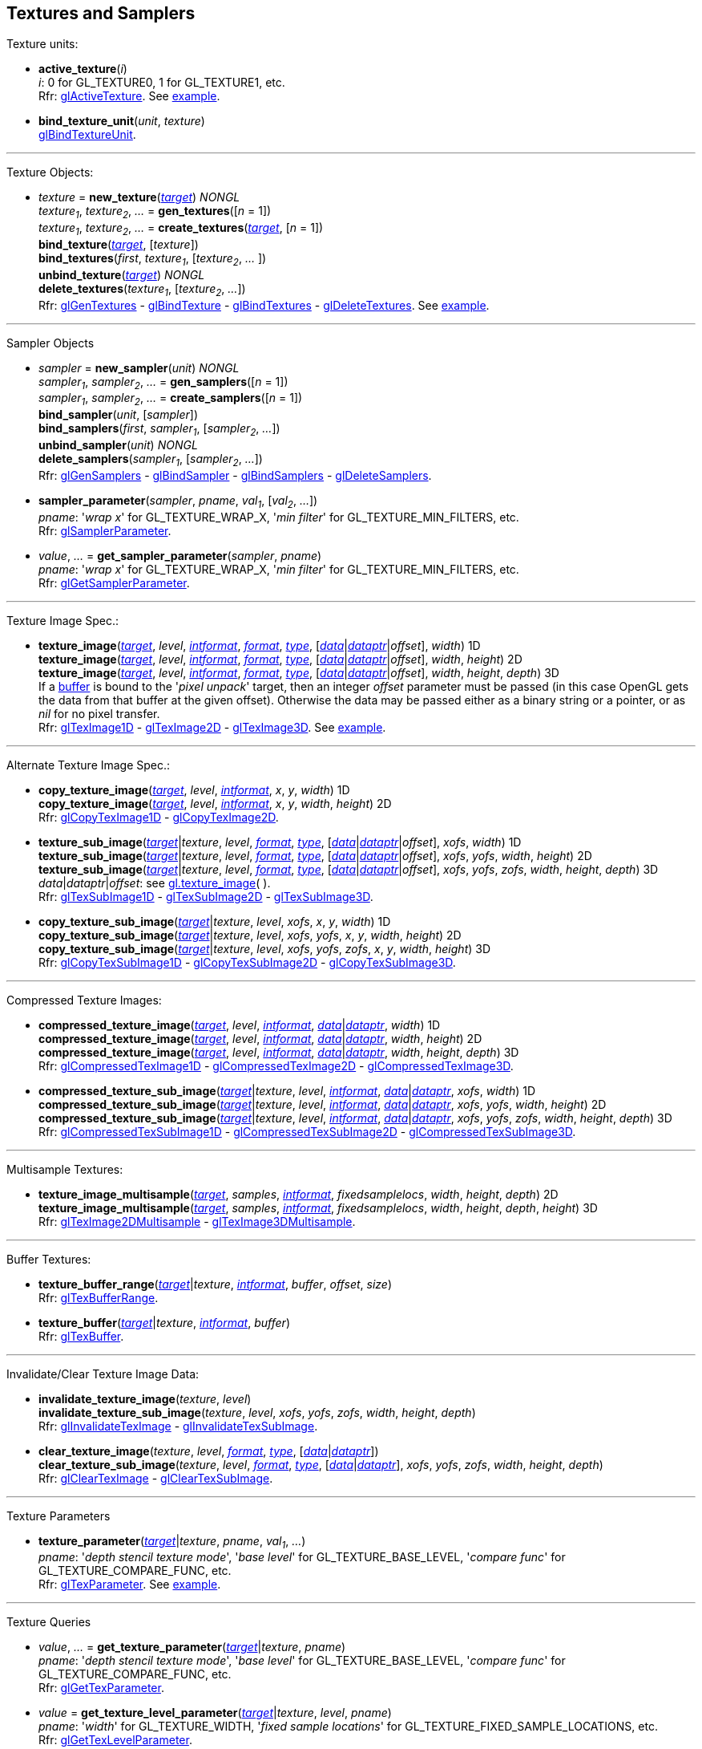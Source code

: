 
== Textures and Samplers

Texture units:

[[gl.active_texture]]
* *active_texture*(_i_) +
[small]#_i_: 0 for GL_TEXTURE0, 1 for GL_TEXTURE1, etc. +
Rfr: https://www.khronos.org/opengl/wiki/GLAPI/glActiveTexture[glActiveTexture].#
[small]#See <<snippet_new_texture, example>>.#

[[gl.bind_texture_unit]]
* *bind_texture_unit*(_unit_, _texture_) +
[small]#https://www.khronos.org/registry/OpenGL-Refpages/gl4/html/glBindTextureUnit.xhtml[glBindTextureUnit].#

''' 

Texture Objects:

[[gl.bind_texture]]
* _texture_ = *new_texture*(<<texturetarget,_target_>>) _NONGL_ +
_texture~1~_, _texture~2~_, _..._ = *gen_textures*([_n_ = 1]) +
_texture~1~_, _texture~2~_, _..._ = *create_textures*(<<texturetarget,_target_>>, [_n_ = 1]) +
*bind_texture*(<<texturetarget,_target_>>, [_texture_]) +
*bind_textures*(_first_, _texture~1~_, [_texture~2~_, _..._ ]) +
*unbind_texture*(<<texturetarget,_target_>>) _NONGL_ +
*delete_textures*(_texture~1~_, [_texture~2~_, _..._]) +
[small]#Rfr: 
https://www.khronos.org/opengl/wiki/GLAPI/glGenTextures[glGenTextures] -
https://www.khronos.org/opengl/wiki/GLAPI/glBindTexture[glBindTexture] -
https://www.khronos.org/opengl/wiki/GLAPI/glBindTextures[glBindTextures] -
https://www.khronos.org/opengl/wiki/GLAPI/glDeleteTextures[glDeleteTextures].#
[small]#See <<snippet_new_texture, example>>.#


////
[[gl.is_texture]]
* _boolean_ = *is_texture*( ) useless
////

'''

Sampler Objects

[[gl.bind_sampler]]
* _sampler_ = *new_sampler*(_unit_) _NONGL_ +
_sampler~1~_, _sampler~2~_, _..._ = *gen_samplers*([_n_ = 1]) +
_sampler~1~_, _sampler~2~_, _..._ = *create_samplers*([_n_ = 1]) +
*bind_sampler*(_unit_, [_sampler_]) +
*bind_samplers*(_first_, _sampler~1~_, [_sampler~2~_, _..._]) +
*unbind_sampler*(_unit_) _NONGL_ +
*delete_samplers*(_sampler~1~_, [_sampler~2~_, _..._]) +
[small]#Rfr: 
https://www.khronos.org/opengl/wiki/GLAPI/glGenSamplers[glGenSamplers] - 
https://www.khronos.org/opengl/wiki/GLAPI/glBindSampler[glBindSampler] - 
https://www.khronos.org/opengl/wiki/GLAPI/glBindSamplers[glBindSamplers] -
https://www.khronos.org/opengl/wiki/GLAPI/glDeleteSamplers[glDeleteSamplers].#


////
[[gl.is_sampler]]
* _boolean_ = *is_sampler*(_sampler_) useless
////

[[gl.sampler_parameter]]
* *sampler_parameter*(_sampler_, _pname_, _val~1~_, [_val~2~_, _..._]) +
[small]#_pname_: '_wrap x_' for GL_TEXTURE_WRAP_X, '_min filter_' for GL_TEXTURE_MIN_FILTERS, etc. +
Rfr: https://www.khronos.org/opengl/wiki/GLAPI/glSamplerParameter[glSamplerParameter].#

[[gl.get_sampler_parameter]]
* _value_, _..._ = *get_sampler_parameter*(_sampler_, _pname_) +
[small]#_pname_: '_wrap x_' for GL_TEXTURE_WRAP_X, '_min filter_' for GL_TEXTURE_MIN_FILTERS, etc. +
Rfr: https://www.khronos.org/opengl/wiki/GLAPI/glGetSamplerParameter[glGetSamplerParameter].#

'''

Texture Image Spec.:

[[gl.texture_image]]
* *texture_image*(<<texturetarget,_target_>>, _level_, <<intformat,_intformat_>>, <<format, _format_>>, <<type,_type_>>, [<<data,_data_>>|<<dataptr, _dataptr_>>|_offset_], _width_)  1D +
*texture_image*(<<texturetarget,_target_>>, _level_, <<intformat,_intformat_>>, <<format, _format_>>, <<type,_type_>>, [<<data,_data_>>|<<dataptr, _dataptr_>>|_offset_], _width_, _height_)  2D +
*texture_image*(<<texturetarget,_target_>>, _level_, <<intformat,_intformat_>>, <<format, _format_>>, <<type,_type_>>, [<<data,_data_>>|<<dataptr, _dataptr_>>|_offset_], _width_, _height_, _depth_) 3D +
[small]#If a <<gl.bind_buffer, buffer>> is bound to the '_pixel unpack_' target, then an integer _offset_ parameter must be passed (in this case OpenGL gets the data from that buffer at the given offset).
Otherwise the data may be passed either as a binary string or a pointer, or as _nil_ for no pixel transfer. +
Rfr: 
https://www.khronos.org/opengl/wiki/GLAPI/glTexImage1D[glTexImage1D] -
https://www.khronos.org/opengl/wiki/GLAPI/glTexImage2D[glTexImage2D] -
https://www.khronos.org/opengl/wiki/GLAPI/glTexImage3D[glTexImage3D].#
[small]#See <<snippet_new_texture, example>>.#

'''

Alternate Texture Image Spec.:

[[gl.copy_texture_image]]
* *copy_texture_image*(<<texturetarget,_target_>>, _level_, <<intformat,_intformat_>>, _x_, _y_, _width_) 1D +
*copy_texture_image*(<<texturetarget,_target_>>, _level_, <<intformat,_intformat_>>, _x_, _y_, _width_, _height_) 2D +
[small]#Rfr: 
https://www.khronos.org/opengl/wiki/GLAPI/glCopyTexImage1D[glCopyTexImage1D] -
https://www.khronos.org/opengl/wiki/GLAPI/glCopyTexImage2D[glCopyTexImage2D].#


[[gl.texture_sub_image]]
* *texture_sub_image*(<<texturetarget,_target_>>|_texture_, _level_, <<format, _format_>>, <<type,_type_>>, [<<data,_data_>>|<<dataptr, _dataptr_>>|_offset_], _xofs_, _width_) 1D +
*texture_sub_image*(<<texturetarget,_target_>>|_texture_, _level_, <<format, _format_>>, <<type,_type_>>, [<<data,_data_>>|<<dataptr, _dataptr_>>|_offset_], _xofs_, _yofs_, _width_, _height_) 2D +
*texture_sub_image*(<<texturetarget,_target_>>|_texture_, _level_, <<format, _format_>>, <<type,_type_>>, [<<data,_data_>>|<<dataptr, _dataptr_>>|_offset_], _xofs_, _yofs_, _zofs_, _width_, _height_, _depth_) 3D +
[small]#_data_|_dataptr_|_offset_: see <<gl.texture_image, gl.texture_image>>(&nbsp;). +
Rfr: 
https://www.khronos.org/opengl/wiki/GLAPI/glTexSubImage1D[glTexSubImage1D] -
https://www.khronos.org/opengl/wiki/GLAPI/glTexSubImage2D[glTexSubImage2D] -
https://www.khronos.org/opengl/wiki/GLAPI/glTexSubImage3D[glTexSubImage3D].#

[[gl.copy_texture_sub_image]]
* *copy_texture_sub_image*(<<texturetarget,_target_>>|_texture_, _level_, _xofs_, _x_, _y_, _width_) 1D +
*copy_texture_sub_image*(<<texturetarget,_target_>>|_texture_, _level_, _xofs_, _yofs_, _x_, _y_, _width_, _height_) 2D +
*copy_texture_sub_image*(<<texturetarget,_target_>>|_texture_, _level_, _xofs_, _yofs_, _zofs_, _x_, _y_, _width_, _height_) 3D +
[small]#Rfr: 
https://www.khronos.org/opengl/wiki/GLAPI/glCopyTexSubImage1D[glCopyTexSubImage1D] -
https://www.khronos.org/opengl/wiki/GLAPI/glCopyTexSubImage2D[glCopyTexSubImage2D] -
https://www.khronos.org/opengl/wiki/GLAPI/glCopyTexSubImage3D[glCopyTexSubImage3D].#

'''

Compressed Texture Images:

[[gl.compressed_texture_image]]
* *compressed_texture_image*(<<texturetarget,_target_>>, _level_, <<intformat,_intformat_>>, <<data,_data_>>|<<dataptr, _dataptr_>>, _width_) 1D +
*compressed_texture_image*(<<texturetarget,_target_>>, _level_, <<intformat,_intformat_>>, <<data,_data_>>|<<dataptr, _dataptr_>>, _width_, _height_) 2D +
*compressed_texture_image*(<<texturetarget,_target_>>, _level_, <<intformat,_intformat_>>, <<data,_data_>>|<<dataptr, _dataptr_>>, _width_, _height_, _depth_) 3D +
[small]#Rfr: 
https://www.khronos.org/opengl/wiki/GLAPI/glCompressedTexImage1D[glCompressedTexImage1D] -
https://www.khronos.org/opengl/wiki/GLAPI/glCompressedTexImage2D[glCompressedTexImage2D] -
https://www.khronos.org/opengl/wiki/GLAPI/glCompressedTexImage3D[glCompressedTexImage3D].#

[[gl.compressed_texture_sub_image]]
* *compressed_texture_sub_image*(<<texturetarget,_target_>>|_texture_, _level_, <<intformat,_intformat_>>, <<data,_data_>>|<<dataptr, _dataptr_>>, _xofs_, _width_) 1D +
*compressed_texture_sub_image*(<<texturetarget,_target_>>|_texture_, _level_, <<intformat,_intformat_>>, <<data,_data_>>|<<dataptr, _dataptr_>>, _xofs_, _yofs_, _width_, _height_) 2D +
*compressed_texture_sub_image*(<<texturetarget,_target_>>|_texture_, _level_, <<intformat,_intformat_>>, <<data,_data_>>|<<dataptr, _dataptr_>>, _xofs_, _yofs_, _zofs_, _width_, _height_, _depth_) 3D +
[small]#Rfr: 
https://www.khronos.org/opengl/wiki/GLAPI/glCompressedTexSubImage1D[glCompressedTexSubImage1D] -
https://www.khronos.org/opengl/wiki/GLAPI/glCompressedTexSubImage2D[glCompressedTexSubImage2D] -
https://www.khronos.org/opengl/wiki/GLAPI/glCompressedTexSubImage3D[glCompressedTexSubImage3D].#

'''

Multisample Textures:

[[gl.texture_image_multisample]]
* *texture_image_multisample*(<<texturetarget,_target_>>, _samples_, <<intformat,_intformat_>>, _fixedsamplelocs_, _width_, _height_, _depth_) 2D +
*texture_image_multisample*(<<texturetarget,_target_>>, _samples_, <<intformat,_intformat_>>, _fixedsamplelocs_, _width_, _height_, _depth_, _height_) 3D +
[small]#Rfr: 
https://www.khronos.org/opengl/wiki/GLAPI/glTexImage2DMultisample[glTexImage2DMultisample] -
https://www.khronos.org/opengl/wiki/GLAPI/glTexImage3DMultisample[glTexImage3DMultisample].#

'''

Buffer Textures:

[[gl.texture_buffer_range]]
* *texture_buffer_range*(<<texturetarget,_target_>>|_texture_, <<intformat,_intformat_>>, _buffer_, _offset_, _size_) +
[small]#Rfr: 
https://www.khronos.org/opengl/wiki/GLAPI/glTexBufferRange[glTexBufferRange].#

[[gl.texture_buffer]]
* *texture_buffer*(<<texturetarget,_target_>>|_texture_, <<intformat,_intformat_>>, _buffer_) +
[small]#Rfr: 
https://www.khronos.org/opengl/wiki/GLAPI/glTexBuffer[glTexBuffer].#

''' 

Invalidate/Clear Texture Image Data:

[[gl.invalidate_texture_image]]
* *invalidate_texture_image*(_texture_, _level_) +
*invalidate_texture_sub_image*(_texture_, _level_, _xofs_, _yofs_, _zofs_, _width_, _height_, _depth_) +
[small]#Rfr: 
https://www.khronos.org/opengl/wiki/GLAPI/glInvalidateTexImage[glInvalidateTexImage] -
https://www.khronos.org/opengl/wiki/GLAPI/glInvalidateTexSubImage[glInvalidateTexSubImage].#

[[gl.clear_texture_image]]
* *clear_texture_image*(_texture_, _level_, <<format, _format_>>, <<type,_type_>>, [<<data,_data_>>|<<dataptr, _dataptr_>>]) +
*clear_texture_sub_image*(_texture_, _level_, <<format, _format_>>, <<type,_type_>>, [<<data,_data_>>|<<dataptr, _dataptr_>>], _xofs_, _yofs_, _zofs_, _width_, _height_, _depth_) +
[small]#Rfr:
https://www.khronos.org/opengl/wiki/GLAPI/glClearTexImage[glClearTexImage] -
https://www.khronos.org/opengl/wiki/GLAPI/glClearTexSubImage[glClearTexSubImage].#


'''

Texture Parameters

[[gl.texture_parameter]]
* *texture_parameter*(<<texturetarget,_target_>>|_texture_, _pname_, _val~1~_, _..._) +
[small]#_pname_: '_depth stencil texture mode_', '_base level_' for GL_TEXTURE_BASE_LEVEL, '_compare func_' for GL_TEXTURE_COMPARE_FUNC, etc. +
Rfr: https://www.khronos.org/opengl/wiki/GLAPI/glTexParameter[glTexParameter].#
[small]#See <<snippet_new_texture, example>>.#

'''

Texture Queries

[[gl.get_texture_parameter]]
* _value_, _..._ = *get_texture_parameter*(<<texturetarget,_target_>>|_texture_, _pname_) +
[small]#_pname_: '_depth stencil texture mode_', '_base level_' for GL_TEXTURE_BASE_LEVEL, '_compare func_' for GL_TEXTURE_COMPARE_FUNC, etc. +
Rfr: 
https://www.khronos.org/opengl/wiki/GLAPI/glGetTexParameter[glGetTexParameter].#

[[gl.get_texture_level_parameter]]
* _value_ = *get_texture_level_parameter*(<<texturetarget,_target_>>|_texture_, _level_, _pname_) +
[small]#_pname_: '_width_' for GL_TEXTURE_WIDTH, '_fixed sample locations_' for GL_TEXTURE_FIXED_SAMPLE_LOCATIONS, etc. +
Rfr: 
https://www.khronos.org/opengl/wiki/GLAPI/glGetTexLevelParameter[glGetTexLevelParameter].#

[[gl.get_texture_image]]
* <<data,_data_>> = *get_texture_image*(<<texturetarget,_target_>>|_texture_, _level_, <<format, _format_>>, <<type,_type_>>, _n_) +
[small]#_n_: data size or offset in buffer. +
If a <<gl.bind_buffer, buffer>> is bound to the '_pixel pack_' target, then _n_ is
interpreted as an offset and this function returns _nil_ (in this case OpenGL copies
the data to that buffer at the given offset).
Otherwise _n_ must be the size in bytes of the expected data, which this function returns as a binary string. +
Rfr: https://www.khronos.org/opengl/wiki/GLAPI/glGetTexImage[glGetTexImage].#

[[gl.get_texture_sub_image]]
* <<data,_data_>> = *get_texture_sub_image*(_texture_, _level_, <<format, _format_>>, <<type,_type_>>, _xofs_, _yofs_, _zofs_, _width_, _height_, _depth_, _n_) +
[small]#_n_: data size. +
Rfr: https://www.opengl.org/sdk/docs/man/html/glGetTextureSubImage.xhtml[glGetTextureSubImage].#

////
[[gl.getn_texture_image]]
* *getn_texture_image*(<<texturetarget,_target_>>, _level_, <<format, _format_>>, <<type,_type_>>) +
<<data,_data_>> +
[small]#Rfr: 
https://www.opengl.org/sdk/docs/man/html/glGetTexImage.xhtml[glGetTexImage].#
////

[[gl.get_compressed_texture_image]]
* <<data,_data_>> =
*get_compressed_texture_image*(<<texturetarget,_target_>>|_texture_, _level_, _n_) +
<<data,_data_>> = *get_compressed_texture_sub_image*(_texture_, _level_, _xofs_, _yofs_, _zofs_, _width_, _height_, _depth_, _n_) +
[small]#_n_: data size. +
Rfr: https://www.khronos.org/opengl/wiki/GLAPI/glGetCompressedTexImage[glGetCompressedTexImage] -
https://www.opengl.org/sdk/docs/man/html/glGetCompressedTextureSubImage.xhtml[glGetCompressedTextureSubImage].#

////
[[gl.getn_compressed_texture_image]]
* *getn_compressed_texture_image*(<<texturetarget,_target_>>, _level_) +
<<data,_data_>> +
[small]#Rfr: 
https://www.opengl.org/sdk/docs/man/html/glGetnCompressedTexImage.xhtml[glGetnCompressedTexImage].#
////

'''

Pixel Storage Modes:

[[gl.pixel_store]]
* *pixel_store*(_pname_, _val_) +
[small]#_pname_: '_unpack swap bytes_' for GL_UNPACK_SWAP_BYTES, '_unpack lsb first_' for GL_UNPACK_LSB_FIRST, etc. +
Rfr: https://www.khronos.org/opengl/wiki/GLAPI/glPixelStore[glPixelStore].#

'''

Cube Map Texture Select:

* <<gl.enable, enable/disable/is_enabled>>

'''

Manual Mipmap Generation:

[[gl.generate_mipmap]]
* *generate_mipmap*(<<texturetarget,_target_>>|_texture_) +
[small]#Rfr: 
https://www.opengl.org/sdk/docs/man/html/glGenerateMipmap.xhtml[glGenerateMipmap].#
[small]#See <<snippet_new_texture, example>>.#

'''

Texture Views:

[[gl.texture_view]]
* *texture_view*(_texture_, <<texturetarget,_target_>>, _origtexture_, <<intformat,_intformat_>>, _minlevel_, _numlevels_, _minlayer_, _numlayers_) +
[small]#Rfr: 
https://www.khronos.org/opengl/wiki/GLAPI/glTextureView[glTextureView].#

'''

Immutable-Format Tex. Images:

[[gl.texture_storage]]
* *texture_storage*(<<texturetarget,_target_>>|_texture_, _levels_, <<intformat,_intformat_>>, _width_) 1D +
*texture_storage*(<<texturetarget,_target_>>|_texture_, _levels_, <<intformat,_intformat_>>, _width_, _height_) 2D +
*texture_storage*(<<texturetarget,_target_>>|_texture_, _levels_, <<intformat,_intformat_>>, _width_, _height_, _depth_) 3D +
[small]#Rfr: 
https://www.khronos.org/opengl/wiki/GLAPI/glTexStorage1D[glTexStorage1D] -
https://www.khronos.org/opengl/wiki/GLAPI/glTexStorage2D[glTexStorage2D] -
https://www.khronos.org/opengl/wiki/GLAPI/glTexStorage3D[glTexStorage3D].#

[[gl.texture_storage_multisample]]
* *texture_storage_multisample*(<<texturetarget,_target_>>|_texture_, _samples_, <<intformat,_intformat_>>, _fixedsamplelocs_, _width_, _height_) 2D +
*texture_storage_multisample*(<<texturetarget,_target_>>|_texture_, _samples_, <<intformat,_intformat_>>, _fixedsamplelocs_, _width_, _height_, _depth_) 3D +
[small]#Rfr: 
https://www.khronos.org/opengl/wiki/GLAPI/glTexStorage2DMultisample[glTexStorage2DMultisample] -
https://www.khronos.org/opengl/wiki/GLAPI/glTexStorage3DMultisample[glTexStorage3DMultisample].#

'''

Texture Image Loads/Stores:

[[gl.bind_image_texture]]
* *bind_image_texture*(_unit_, _texture_, _level_, _layered_, _layer_, _access_, <<intformat,_intformat_>>) +
[small]#_access_: '_read only_', '_write only_', '_read write_'. +
Rfr:
https://www.khronos.org/opengl/wiki/GLAPI/glBindImageTexture[glBindImageTexture].#

[[gl.bind_image_textures]]
* *bind_image_textures*(_first_, _texture~1~_, [_texture~2~_, _..._]) +
[small]#Rfr:
https://www.khronos.org/opengl/wiki/GLAPI/glBindImageTextures[glBindImageTextures].#

